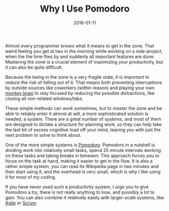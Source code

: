 #+TITLE: Why I Use Pomodoro
#+DATE: 2016-01-11

Almost every programmer knows what it means to get in the zone. That
weird feeling you get at two in the morning while working on a
side-project, when the the time flies by and suddenly all important
features are done. Mastering the zone is a crucial element of maximizing
your productivity, but it can also be quite difficult.

Because the being in the zone is a very fragile state, it is important
to reduce the risk of falling out of it. That means both preventing
interruptions by outside sources like coworkers (within reason) and
playing your own [[http://mindingourway.com/not-yet-gods/][monkey
brain]] to stay focused by reducing the possible distractions, like
closing all non-related windows/tabs.

These simple methods can work sometimes, but to /master/ the zone and be
able to reliably enter it almost at will, a more sophisticated solution
is needed, a system. There are a great number of systems, and most of
them are designed to dictate a structure for planning work, so they can
help take the last bit of excess cognitive load off your mind, leaving
you with just the next problem to solve to think about.

One of the more simple systems is
[[http://pomodorotechnique.com/][Pomodoro]]. Pomodoro in a nutshell is
dividing work into relatively small tasks, spend 25 minute intervals
working on these tasks and taking breaks in between. This approach
forces you to focus on the task at hand, making it easier to get in the
flow. It is also a rather simple system, you can read its Wikipedia page
in two minutes and then start using it, and the overhead is very small,
which is why I like using it for most of my coding.

If you have never used such a productivity system, I urge you to give
Pomodoro a try, there is not really anything to lose, and possibly a lot
to gain. You can also combine it relatively easily with larger-scale
systems, like
[[http://martinfowler.com/articles/newMethodology.html][Agile]] or
[[http://scrummethodology.com/][Scrum]].
